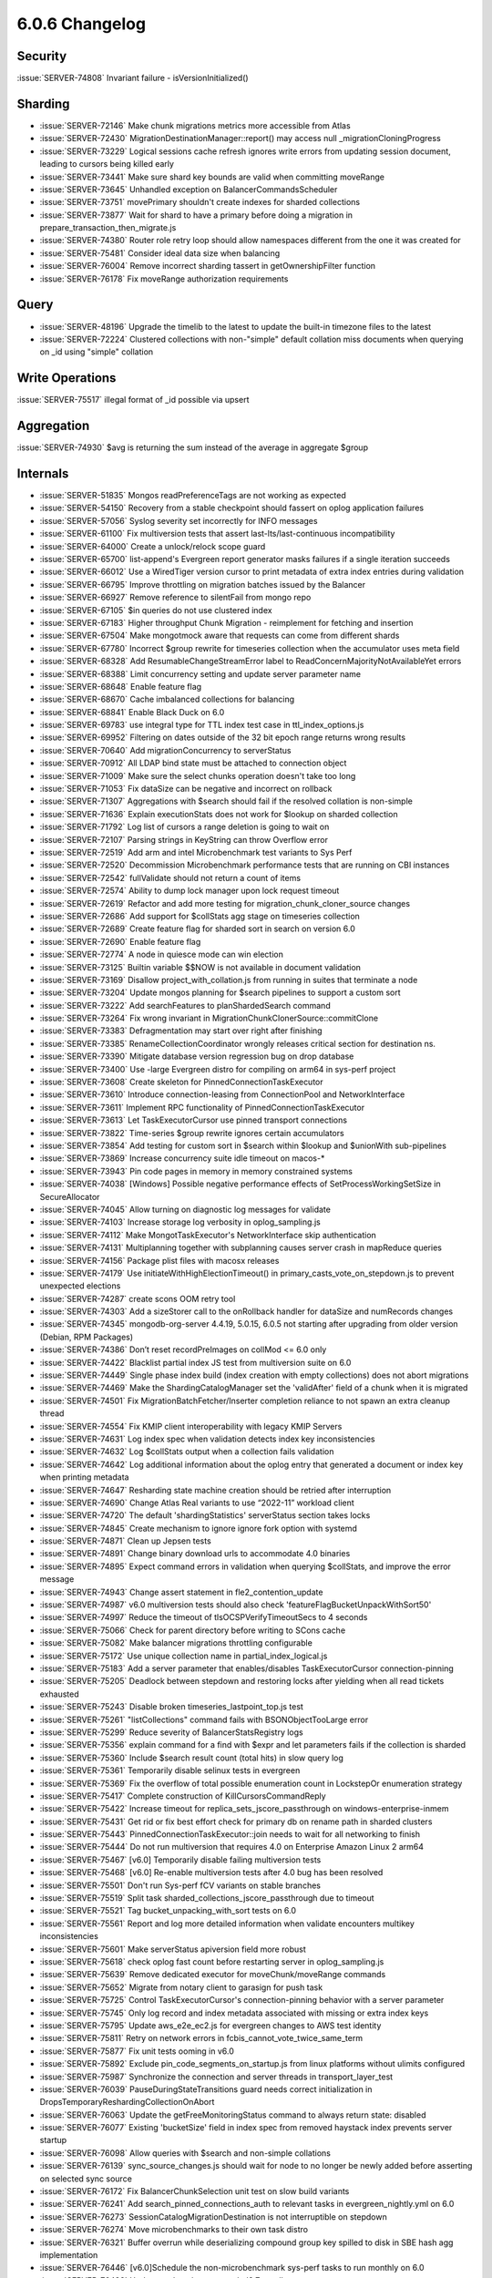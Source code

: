.. _6.0.6-changelog:

6.0.6 Changelog
---------------

Security
~~~~~~~~

:issue:`SERVER-74808` Invariant failure - isVersionInitialized()

Sharding
~~~~~~~~

- :issue:`SERVER-72146` Make chunk migrations metrics more accessible
  from Atlas
- :issue:`SERVER-72430` MigrationDestinationManager::report() may access
  null _migrationCloningProgress
- :issue:`SERVER-73229` Logical sessions cache refresh ignores write
  errors from updating session document, leading to cursors being killed
  early
- :issue:`SERVER-73441` Make sure shard key bounds are valid when
  committing moveRange
- :issue:`SERVER-73645` Unhandled exception on BalancerCommandsScheduler
- :issue:`SERVER-73751` movePrimary shouldn't create indexes for sharded
  collections
- :issue:`SERVER-73877` Wait for shard to have a primary before doing a
  migration in prepare_transaction_then_migrate.js
- :issue:`SERVER-74380` Router role retry loop should allow namespaces
  different from the one it was created for
- :issue:`SERVER-75481` Consider ideal data size when balancing
- :issue:`SERVER-76004` Remove incorrect sharding tassert in
  getOwnershipFilter function
- :issue:`SERVER-76178` Fix moveRange authorization requirements

Query
~~~~~

- :issue:`SERVER-48196` Upgrade the timelib to the latest to update the
  built-in timezone files to the latest
- :issue:`SERVER-72224` Clustered collections with non-"simple" default
  collation miss documents when querying on _id using "simple" collation

Write Operations
~~~~~~~~~~~~~~~~

:issue:`SERVER-75517` illegal format of _id possible via upsert

Aggregation
~~~~~~~~~~~

:issue:`SERVER-74930` $avg is returning the sum instead of the average
in aggregate $group

Internals
~~~~~~~~~

- :issue:`SERVER-51835` Mongos readPreferenceTags are not working as
  expected
- :issue:`SERVER-54150` Recovery from a stable checkpoint should fassert
  on oplog application failures
- :issue:`SERVER-57056` Syslog severity set incorrectly for INFO
  messages
- :issue:`SERVER-61100` Fix multiversion tests that assert
  last-lts/last-continuous incompatibility
- :issue:`SERVER-64000` Create a unlock/relock scope guard
- :issue:`SERVER-65700` list-append's Evergreen report generator masks
  failures if a single iteration succeeds
- :issue:`SERVER-66012` Use a WiredTiger version cursor to print
  metadata of extra index entries during validation
- :issue:`SERVER-66795` Improve throttling on migration batches issued
  by the Balancer
- :issue:`SERVER-66927` Remove reference to silentFail from mongo repo
- :issue:`SERVER-67105` $in queries do not use clustered index
- :issue:`SERVER-67183` Higher throughput Chunk Migration - reimplement
  for fetching and insertion
- :issue:`SERVER-67504` Make mongotmock aware that requests can come
  from different shards
- :issue:`SERVER-67780` Incorrect $group rewrite for timeseries
  collection when the accumulator uses meta field
- :issue:`SERVER-68328` Add ResumableChangeStreamError label to
  ReadConcernMajorityNotAvailableYet errors
- :issue:`SERVER-68388` Limit concurrency setting and update server
  parameter name
- :issue:`SERVER-68648` Enable feature flag
- :issue:`SERVER-68670` Cache imbalanced collections for balancing
- :issue:`SERVER-68841` Enable Black Duck on 6.0
- :issue:`SERVER-69783` use integral type for TTL index test case in
  ttl_index_options.js
- :issue:`SERVER-69952` Filtering on dates outside of the 32 bit epoch
  range returns wrong results
- :issue:`SERVER-70640` Add migrationConcurrency to serverStatus
- :issue:`SERVER-70912` All LDAP bind state must be attached to
  connection object
- :issue:`SERVER-71009` Make sure the select chunks operation doesn't
  take too long
- :issue:`SERVER-71053` Fix dataSize can be negative and incorrect on
  rollback
- :issue:`SERVER-71307` Aggregations with $search should fail if the
  resolved collation is non-simple
- :issue:`SERVER-71636` Explain executionStats does not work for $lookup
  on sharded collection
- :issue:`SERVER-71792` Log list of cursors a range deletion is going to
  wait on
- :issue:`SERVER-72107` Parsing strings in KeyString can throw Overflow
  error
- :issue:`SERVER-72519` Add arm and intel Microbenchmark test variants
  to Sys Perf
- :issue:`SERVER-72520` Decommission Microbenchmark performance tests
  that are running on CBI instances
- :issue:`SERVER-72542` fullValidate should not return a count of items
- :issue:`SERVER-72574` Ability to dump lock manager upon lock request
  timeout
- :issue:`SERVER-72619` Refactor and add more testing for
  migration_chunk_cloner_source changes
- :issue:`SERVER-72686` Add support for $collStats agg stage on
  timeseries collection
- :issue:`SERVER-72689` Create feature flag for sharded sort in search
  on version 6.0
- :issue:`SERVER-72690` Enable feature flag
- :issue:`SERVER-72774` A node in quiesce mode can win election
- :issue:`SERVER-73125` Builtin variable $$NOW is not available in
  document validation
- :issue:`SERVER-73169` Disallow project_with_collation.js from running
  in suites that terminate a node
- :issue:`SERVER-73204` Update mongos planning for $search pipelines to
  support a custom sort
- :issue:`SERVER-73222` Add searchFeatures to planShardedSearch command
- :issue:`SERVER-73264` Fix wrong invariant in
  MigrationChunkClonerSource::commitClone
- :issue:`SERVER-73383` Defragmentation may start over right after
  finishing
- :issue:`SERVER-73385` RenameCollectionCoordinator wrongly releases
  critical section for destination ns.
- :issue:`SERVER-73390` Mitigate database version regression bug on drop
  database
- :issue:`SERVER-73400` Use -large Evergreen distro for compiling on
  arm64 in sys-perf project
- :issue:`SERVER-73608` Create skeleton for PinnedConnectionTaskExecutor
- :issue:`SERVER-73610` Introduce connection-leasing from ConnectionPool
  and NetworkInterface
- :issue:`SERVER-73611` Implement RPC functionality of
  PinnedConnectionTaskExecutor
- :issue:`SERVER-73613` Let TaskExecutorCursor use pinned transport
  connections
- :issue:`SERVER-73822` Time-series $group rewrite ignores certain
  accumulators
- :issue:`SERVER-73854` Add testing for custom sort in $search within
  $lookup and $unionWith sub-pipelines
- :issue:`SERVER-73869` Increase concurrency suite idle timeout on
  macos-*
- :issue:`SERVER-73943` Pin code pages in memory in memory constrained
  systems
- :issue:`SERVER-74038` [Windows] Possible negative performance effects
  of SetProcessWorkingSetSize in SecureAllocator
- :issue:`SERVER-74045` Allow turning on diagnostic log messages for
  validate
- :issue:`SERVER-74103` Increase storage log verbosity in
  oplog_sampling.js
- :issue:`SERVER-74112` Make MongotTaskExecutor's NetworkInterface skip
  authentication
- :issue:`SERVER-74131` Multiplanning together with subplanning causes
  server crash in mapReduce queries
- :issue:`SERVER-74156` Package plist files with macosx releases
- :issue:`SERVER-74179` Use initiateWithHighElectionTimeout() in
  primary_casts_vote_on_stepdown.js to prevent unexpected elections
- :issue:`SERVER-74287` create scons OOM retry tool
- :issue:`SERVER-74303` Add a sizeStorer call to the onRollback handler
  for dataSize and numRecords changes
- :issue:`SERVER-74345` mongodb-org-server 4.4.19, 5.0.15, 6.0.5 not
  starting after upgrading from older version (Debian, RPM Packages)
- :issue:`SERVER-74386` Don’t reset recordPreImages on collMod <= 6.0
  only
- :issue:`SERVER-74422` Blacklist partial index JS test from
  multiversion suite on 6.0
- :issue:`SERVER-74449` Single phase index build (index creation with
  empty collections) does not abort migrations
- :issue:`SERVER-74469` Make the ShardingCatalogManager set the
  'validAfter' field of a chunk when it is migrated
- :issue:`SERVER-74501` Fix MigrationBatchFetcher/Inserter completion
  reliance to not spawn an extra cleanup thread
- :issue:`SERVER-74554` Fix KMIP client interoperability with legacy
  KMIP Servers
- :issue:`SERVER-74631` Log index spec when validation detects index key
  inconsistencies
- :issue:`SERVER-74632` Log $collStats output when a collection fails
  validation
- :issue:`SERVER-74642` Log additional information about the oplog entry
  that generated a document or index key when printing metadata
- :issue:`SERVER-74647` Resharding state machine creation should be
  retried after interruption
- :issue:`SERVER-74690` Change Atlas Real variants to use “2022-11”
  workload client
- :issue:`SERVER-74720` The default 'shardingStatistics' serverStatus
  section takes locks
- :issue:`SERVER-74845` Create mechanism to ignore ignore fork option
  with systemd
- :issue:`SERVER-74871` Clean up Jepsen tests
- :issue:`SERVER-74891` Change binary download urls to accommodate 4.0
  binaries
- :issue:`SERVER-74895` Expect command errors in validation when
  querying $collStats, and improve the error message
- :issue:`SERVER-74943` Change assert statement in
  fle2_contention_update
- :issue:`SERVER-74987` v6.0 multiversion tests should also check
  'featureFlagBucketUnpackWithSort50'
- :issue:`SERVER-74997` Reduce the timeout of tlsOCSPVerifyTimeoutSecs
  to 4 seconds
- :issue:`SERVER-75066` Check for parent directory before writing to
  SCons cache
- :issue:`SERVER-75082` Make balancer migrations throttling configurable
- :issue:`SERVER-75172` Use unique collection name in
  partial_index_logical.js
- :issue:`SERVER-75183` Add a server parameter that enables/disables
  TaskExecutorCursor connection-pinning
- :issue:`SERVER-75205` Deadlock between stepdown and restoring locks
  after yielding when all read tickets exhausted
- :issue:`SERVER-75243` Disable broken timeseries_lastpoint_top.js test
- :issue:`SERVER-75261` "listCollections" command fails with
  BSONObjectTooLarge error
- :issue:`SERVER-75299` Reduce severity of BalancerStatsRegistry logs
- :issue:`SERVER-75356` explain command for a find with $expr and let
  parameters fails if the collection is sharded
- :issue:`SERVER-75360` Include $search result count (total hits) in
  slow query log
- :issue:`SERVER-75361` Temporarily disable selinux tests in evergreen
- :issue:`SERVER-75369` Fix the overflow of total possible enumeration
  count in LockstepOr enumeration strategy
- :issue:`SERVER-75417` Complete construction of KillCursorsCommandReply
- :issue:`SERVER-75422` Increase timeout for
  replica_sets_jscore_passthrough on windows-enterprise-inmem
- :issue:`SERVER-75431` Get rid or fix best effort check for primary db
  on rename path in sharded clusters
- :issue:`SERVER-75443` PinnedConnectionTaskExecutor::join needs to wait
  for all networking to finish
- :issue:`SERVER-75444` Do not run multiversion that requires 4.0 on
  Enterprise Amazon Linux 2 arm64
- :issue:`SERVER-75467` [v6.0] Temporarily disable failing multiversion
  tests
- :issue:`SERVER-75468` [v6.0] Re-enable multiversion tests after 4.0
  bug has been resolved
- :issue:`SERVER-75501` Don't run Sys-perf fCV variants on stable
  branches
- :issue:`SERVER-75519` Split task
  sharded_collections_jscore_passthrough due to timeout
- :issue:`SERVER-75521` Tag bucket_unpacking_with_sort tests on 6.0
- :issue:`SERVER-75561` Report and log more detailed information when
  validate encounters multikey inconsistencies
- :issue:`SERVER-75601` Make serverStatus apiversion field more robust
- :issue:`SERVER-75618` check oplog fast count before restarting server
  in oplog_sampling.js
- :issue:`SERVER-75639` Remove dedicated executor for
  moveChunk/moveRange commands
- :issue:`SERVER-75652` Migrate from notary client to garasign for push
  task
- :issue:`SERVER-75725` Control TaskExecutorCursor's connection-pinning
  behavior with a server parameter
- :issue:`SERVER-75745` Only log record and index metadata associated
  with missing or extra index keys
- :issue:`SERVER-75795` Update aws_e2e_ec2.js for evergreen changes to
  AWS test identity
- :issue:`SERVER-75811` Retry on network errors in
  fcbis_cannot_vote_twice_same_term
- :issue:`SERVER-75877` Fix unit tests ooming in v6.0
- :issue:`SERVER-75892` Exclude pin_code_segments_on_startup.js from
  linux platforms without ulimits configured
- :issue:`SERVER-75987` Synchronize the connection and server threads in
  transport_layer_test
- :issue:`SERVER-76039` PauseDuringStateTransitions guard needs correct
  initialization in DropsTemporaryReshardingCollectionOnAbort
- :issue:`SERVER-76063` Update the getFreeMonitoringStatus command to
  always return state: disabled
- :issue:`SERVER-76077` Existing 'bucketSize' field in index spec from
  removed haystack index prevents server startup
- :issue:`SERVER-76098` Allow queries with $search and non-simple
  collations
- :issue:`SERVER-76139` sync_source_changes.js should wait for node to
  no longer be newly added before asserting on selected sync source
- :issue:`SERVER-76172` Fix BalancerChunkSelection unit test on slow
  build variants
- :issue:`SERVER-76241` Add search_pinned_connections_auth to relevant
  tasks in evergreen_nightly.yml on 6.0
- :issue:`SERVER-76273` SessionCatalogMigrationDestination is not
  interruptible on stepdown
- :issue:`SERVER-76274` Move microbenchmarks to their own task distro
- :issue:`SERVER-76321` Buffer overrun while deserializing compound
  group key spilled to disk in SBE hash agg implementation
- :issue:`SERVER-76446` [v6.0]Schedule the non-microbenchmark sys-perf
  tasks to run monthly on 6.0
- :issue:`SERVER-76498` Update push task to run on rhel8.7-small
- :issue:`SERVER-76502` Make isEnabled checks for
  featureFlagUserWriteBlocking safe
- :issue:`SERVER-76519` MIgrate crypt_push task to Garasign
- :issue:`SERVER-76549` Remove symbolization from macos variants
- :issue:`SERVER-76550` Balancer is unable to drain shards with big
  chunks
- :issue:`WT-8932` Investigate slow run of unit-test on PPC host
- :issue:`WT-9481` Fix compilation warnings with debug builds
- :issue:`WT-9661` Add retry on rollback for insert cursor API call
- :issue:`WT-10133` Consider retry on rollback for more cursor API calls
- :issue:`WT-10197` Track eviction timeline
- :issue:`WT-10253` Run session dhandle sweep and session cursor sweep
  more often
- :issue:`WT-10288` Print the stack traces of core dumps from Evergreen
  testing for 6.0
- :issue:`WT-10384` Mirror mismatch in test format
- :issue:`WT-10447` cppsuite-hs-cleanup-stress: no space left on device
  (6.0)
- :issue:`WT-10487` Failing many-collection-test task on
  large-scale-tests
- :issue:`WT-10551` Incremental backup may omit modified blocks
- :issue:`WT-10585` Record the location of the last key in key order
  check
- :issue:`WT-10900`  Segmentation fault on unit-test-macos on macos-1100
- :issue:`WT-10932` Disable many-collection-test on release branches

